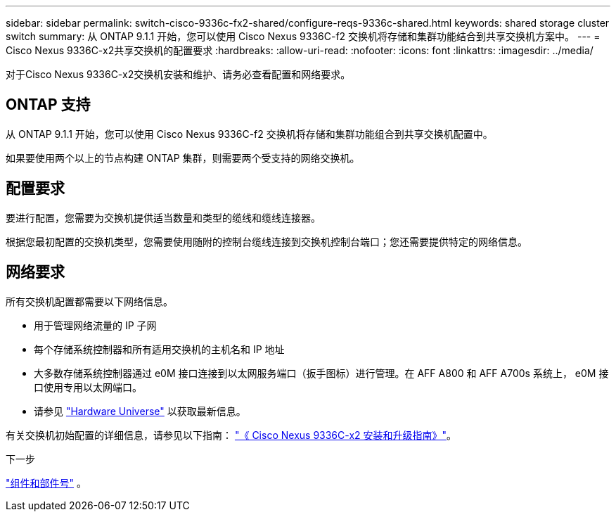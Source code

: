 ---
sidebar: sidebar 
permalink: switch-cisco-9336c-fx2-shared/configure-reqs-9336c-shared.html 
keywords: shared storage cluster switch 
summary: 从 ONTAP 9.1.1 开始，您可以使用 Cisco Nexus 9336C-f2 交换机将存储和集群功能结合到共享交换机方案中。 
---
= Cisco Nexus 9336C-x2共享交换机的配置要求
:hardbreaks:
:allow-uri-read: 
:nofooter: 
:icons: font
:linkattrs: 
:imagesdir: ../media/


[role="lead"]
对于Cisco Nexus 9336C-x2交换机安装和维护、请务必查看配置和网络要求。



== ONTAP 支持

从 ONTAP 9.1.1 开始，您可以使用 Cisco Nexus 9336C-f2 交换机将存储和集群功能组合到共享交换机配置中。

如果要使用两个以上的节点构建 ONTAP 集群，则需要两个受支持的网络交换机。



== 配置要求

要进行配置，您需要为交换机提供适当数量和类型的缆线和缆线连接器。

根据您最初配置的交换机类型，您需要使用随附的控制台缆线连接到交换机控制台端口；您还需要提供特定的网络信息。



== 网络要求

所有交换机配置都需要以下网络信息。

* 用于管理网络流量的 IP 子网
* 每个存储系统控制器和所有适用交换机的主机名和 IP 地址
* 大多数存储系统控制器通过 e0M 接口连接到以太网服务端口（扳手图标）进行管理。在 AFF A800 和 AFF A700s 系统上， e0M 接口使用专用以太网端口。
* 请参见 https://hwu.netapp.com["Hardware Universe"] 以获取最新信息。


有关交换机初始配置的详细信息，请参见以下指南： https://www.cisco.com/c/en/us/td/docs/dcn/hw/nx-os/nexus9000/9336c-fx2-e/cisco-nexus-9336c-fx2-e-nx-os-mode-switch-hardware-installation-guide.html["《 Cisco Nexus 9336C-x2 安装和升级指南》"]。

.下一步
link:components-9336c-shared.html["组件和部件号"] 。
